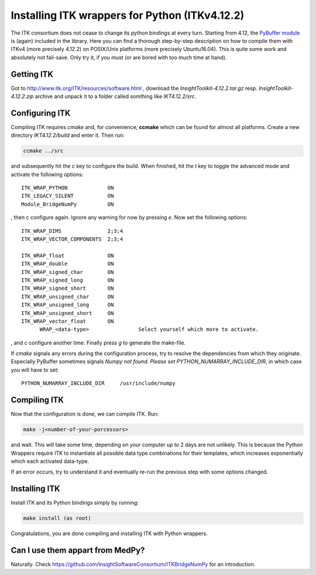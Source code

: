 ===============================================
Installing ITK wrappers for Python (ITKv4.12.2)
===============================================
The ITK consortium does not cease to change its python bindings at every turn. Starting from 4.12, the `PyBuffer module <https://github.com/InsightSoftwareConsortium/ITKBridgeNumPy>`_ is (again) included in the library. Here you can find a thorough step-by-step description on how to compile them with ITKv4 (more precisely 4.12.2) on POSIX/Unix platforms (more precisely Ubuntu16.04).
This is quite some work and absolutely not fail-save. Only try it, if you must (or are bored with too much time at hand).

Getting ITK
***********
Got to http://www.itk.org/ITK/resources/software.html , download the *InsightToolkit-4.12.2.tar.gz* resp. *InsightToolkit-4.12.2.zip* archive and unpack it to a folder called somthing like *IKT4.12.2/src*.

Configuring ITK
***************
Compiling ITK requires *cmake* and, for convenience, **ccmake** which can be found for almost all platforms. Create a new directory *IKT4.12.2/build* and enter it. Then run:

.. code-block:: bash

	ccmake ../src

and subsequently hit the *c* key to configure the build. When finished, hit the *t* key to toggle the advanced mode and activate the following options::

    ITK_WRAP_PYTHON             ON
    ITK_LEGACY_SILENT           ON
    Module_BridgeNumPy          ON    

, then *c* configure again. Ignore any warning for now by pressing *e*. Now set the following options::

    ITK_WRAP_DIMS               2;3;4
    ITK_WRAP_VECTOR_COMPONENTS  2;3;4

    ITK_WRAP_float              ON
    ITK_WRAP_double             ON
    ITK_WRAP_signed_char        ON
    ITK_WRAP_signed_long        ON
    ITK_WRAP_signed_short       ON
    ITK_WRAP_unsigned_char      ON
    ITK_WRAP_unsigned_long      ON
    ITK_WRAP_unsigned_short     ON
    ITK_WRAP_vector_float       ON
	  WRAP_<data-type>	          Select yourself which more to activate.

, and *c* configure another time. Finally press *g* to generate the make-file.

If *cmake* signals any errors during the configuration process, try to resolve the dependencies from which they originate. Especially PyBuffer sometimes signals `Numpy not found.  Please set PYTHON_NUMARRAY_INCLUDE_DIR`, in which case you will have to set::

    PYTHON_NUMARRAY_INCLUDE_DIR     /usr/include/numpy

Compiling ITK
*************
Now that the configuration is done, we can compile ITK. Run:

.. code-block:: bash

	make -j<number-of-your-porcessors>

and wait. This will take some time, depending on your computer up to 2 days are not unlikely. This is because the Python Wrappers require ITK to instantiate all possible data type combinations for their templates, which increases exponentially which each activated data-type.

If an error occurs, try to understand it and eventually re-run the previous step with some options changed.

Installing ITK
**************
Install ITK and its Python bindings simply by running:

.. code-block:: bash

	make install (as root)

Congratulations, you are done compiling and installing ITK with Python wrappers.

Can I use them appart from MedPy?
*********************************
Naturally. Check https://github.com/InsightSoftwareConsortium/ITKBridgeNumPy for an introduction.

